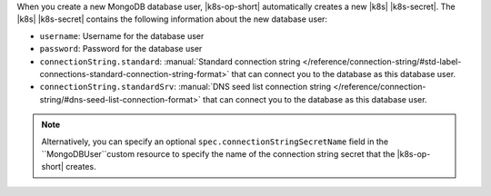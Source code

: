 When you create a new MongoDB database user, |k8s-op-short| automatically
creates a new |k8s| |k8s-secret|. The |k8s| |k8s-secret|
contains the following information about the new database user:

- ``username``: Username for the database user
- ``password``: Password for the database user
- ``connectionString.standard``: :manual:`Standard connection string </reference/connection-string/#std-label-connections-standard-connection-string-format>`
  that can connect you to the database as this database user.
- ``connectionString.standardSrv``: :manual:`DNS seed list connection string </reference/connection-string/#dns-seed-list-connection-format>` that can
  connect you to the database as this database user.

.. note::

   Alternatively, you can specify an optional 
   ``spec.connectionStringSecretName`` field in the 
   ``MongoDBUser``custom resource to specify 
   the name of the connection string secret that the 
   |k8s-op-short| creates.
